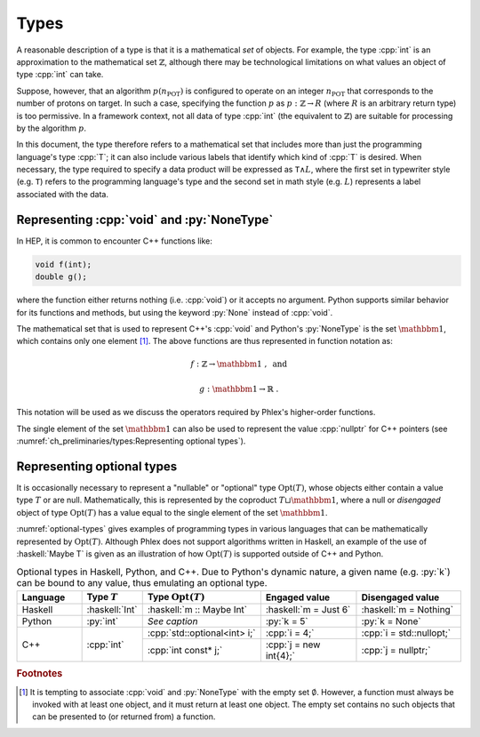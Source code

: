 =====
Types
=====

A reasonable description of a type is that it is a mathematical *set* of objects.
For example, the type :cpp:`int` is an approximation to the mathematical set :math:`\mathbb{Z}`, although there may be technological limitations on what values an object of type :cpp:`int` can take.

Suppose, however, that an algorithm :math:`p(n_{\text{POT}})` is configured to operate on an integer :math:`n_{\text{POT}}` that corresponds to the number of protons on target.
In such a case, specifying the function :math:`p` as :math:`p: \mathbb{Z} \rightarrow R` (where :math:`R` is an arbitrary return type) is too permissive.
In a framework context, not all data of type :cpp:`int` (the equivalent to :math:`\mathbb{Z}`) are suitable for processing by the algorithm :math:`p`.

In this document, the type therefore refers to a mathematical set that includes more than just the programming language's type :cpp:`T`; it can also include various labels that identify which kind of :cpp:`T` is desired.
When necessary, the type required to specify a data product will be expressed as :math:`\mathtt{T} \wedge L`, where the first set in typewriter style (e.g. :math:`\mathtt{T}`) refers to the programming language's type and the second set in math style (e.g. :math:`L`) represents a label associated with the data.

-------------------------------------------
Representing :cpp:`void` and :py:`NoneType`
-------------------------------------------

In HEP, it is common to encounter C++ functions like:

.. code:: c++

   void f(int);
   double g();

where the function either returns nothing (i.e. :cpp:`void`) or it accepts no argument.
Python supports similar behavior for its functions and methods, but using the keyword :py:`None` instead of :cpp:`void`.

The mathematical set that is used to represent C++'s :cpp:`void` and Python's :py:`NoneType` is the set :math:`\mathbbm{1}`, which contains only one element [#void]_.
The above functions are thus represented in function notation as:

.. math::

   f&: \mathbb{Z} \rightarrow \mathbbm{1}\ , \text{ and}

   g&: \mathbbm{1} \rightarrow \mathbb{R}\ .

This notation will be used as we discuss the operators required by Phlex's higher-order functions.

The single element of the set :math:`\mathbbm{1}` can also be used to represent the value :cpp:`nullptr` for C++ pointers (see :numref:`ch_preliminaries/types:Representing optional types`).

---------------------------
Representing optional types
---------------------------

It is occasionally necessary to represent a "nullable" or "optional" type :math:`\text{Opt}(T)`, whose objects either contain a value type :math:`T` or are null.
Mathematically, this is represented by the coproduct :math:`T \sqcup \mathbbm{1}`, where a null or *disengaged* object of type :math:`\text{Opt}(T)` has a value equal to the single element of the set :math:`\mathbbm{1}`.

:numref:`optional-types` gives examples of programming types in various languages that can be mathematically represented by :math:`\text{Opt}(T)`.
Although Phlex does not support algorithms written in Haskell, an example of the use of :haskell:`Maybe T` is given as an illustration of how :math:`\text{Opt}(T)` is supported outside of C++ and Python.

.. _optional-types:

.. table:: Optional types in Haskell, Python, and C++.
           Due to Python's dynamic nature, a given name (e.g. :py:`k`) can be bound to any value, thus emulating an optional type.
   :widths: 15 10 27 23 25

   +-----------+----------------+------------------------------+-----------------------+--------------------------+
   | Language  | Type :math:`T` | Type :math:`\text{Opt}(T)`   | Engaged value         | Disengaged value         |
   +===========+================+==============================+=======================+==========================+
   | Haskell   | :haskell:`Int` | :haskell:`m :: Maybe Int`    | :haskell:`m = Just 6` | :haskell:`m = Nothing`   |
   +-----------+----------------+------------------------------+-----------------------+--------------------------+
   | Python    | :py:`int`      | *See caption*                | :py:`k = 5`           | :py:`k = None`           |
   +-----------+----------------+------------------------------+-----------------------+--------------------------+
   | C++       | :cpp:`int`     | :cpp:`std::optional<int> i;` | :cpp:`i = 4;`         | :cpp:`i = std::nullopt;` |
   |           |                +------------------------------+-----------------------+--------------------------+
   |           |                | :cpp:`int const* j;`         | :cpp:`j = new int{4};`| :cpp:`j = nullptr;`      |
   +-----------+----------------+------------------------------+-----------------------+--------------------------+

.. rubric:: Footnotes

.. [#void] It is tempting to associate :cpp:`void` and :py:`NoneType` with the empty set :math:`\emptyset`.
           However, a function must always be invoked with at least one object, and it must return at least one object.
           The empty set contains no such objects that can be presented to (or returned from) a function.
